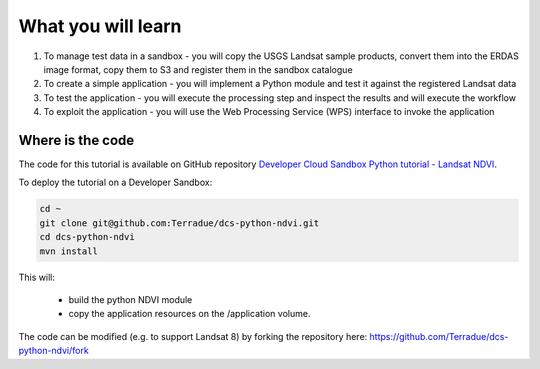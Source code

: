 What you will learn
===================

1. To manage test data in a sandbox - you will copy the USGS Landsat sample products, convert them into the ERDAS image format, copy them to S3 and register them in the sandbox catalogue
2. To create a simple application - you will implement a Python module and test it against the registered Landsat data
3. To test the application - you will execute the processing step and inspect the results and will execute the workflow
4. To exploit the application - you will use the Web Processing Service (WPS) interface to invoke the application

Where is the code
+++++++++++++++++

The code for this tutorial is available on GitHub repository `Developer Cloud Sandbox Python tutorial - Landsat NDVI <https://github.com/Terradue/dcs-python-ndvi>`_.

To deploy the tutorial on a Developer Sandbox:

.. code-block:: bash

  cd ~
  git clone git@github.com:Terradue/dcs-python-ndvi.git
  cd dcs-python-ndvi
  mvn install
  
This will:

  * build the python NDVI module
  * copy the application resources on the /application volume.

The code can be modified (e.g. to support Landsat 8) by forking the repository here: `<https://github.com/Terradue/dcs-python-ndvi/fork>`_
